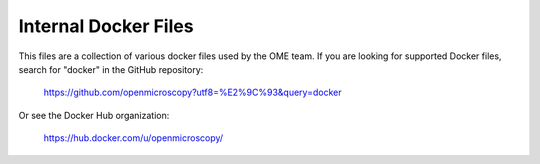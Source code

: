 *********************
Internal Docker Files
*********************

This files are a collection of various docker
files used by the OME team. If you are looking
for supported Docker files, search for "docker"
in the GitHub repository:

   https://github.com/openmicroscopy?utf8=%E2%9C%93&query=docker

Or see the Docker Hub organization:

   https://hub.docker.com/u/openmicroscopy/
